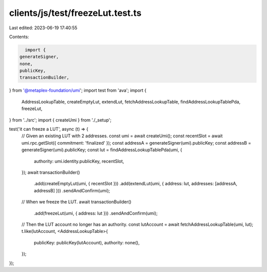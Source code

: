 clients/js/test/freezeLut.test.ts
=================================

Last edited: 2023-06-19 17:40:55

Contents:

.. code-block:: ts

    import {
  generateSigner,
  none,
  publicKey,
  transactionBuilder,
} from '@metaplex-foundation/umi';
import test from 'ava';
import {
  AddressLookupTable,
  createEmptyLut,
  extendLut,
  fetchAddressLookupTable,
  findAddressLookupTablePda,
  freezeLut,
} from '../src';
import { createUmi } from './_setup';

test('it can freeze a LUT', async (t) => {
  // Given an existing LUT with 2 addresses.
  const umi = await createUmi();
  const recentSlot = await umi.rpc.getSlot({ commitment: 'finalized' });
  const addressA = generateSigner(umi).publicKey;
  const addressB = generateSigner(umi).publicKey;
  const lut = findAddressLookupTablePda(umi, {
    authority: umi.identity.publicKey,
    recentSlot,
  });
  await transactionBuilder()
    .add(createEmptyLut(umi, { recentSlot }))
    .add(extendLut(umi, { address: lut, addresses: [addressA, addressB] }))
    .sendAndConfirm(umi);

  // When we freeze the LUT.
  await transactionBuilder()
    .add(freezeLut(umi, { address: lut }))
    .sendAndConfirm(umi);

  // Then the LUT account no longer has an authority.
  const lutAccount = await fetchAddressLookupTable(umi, lut);
  t.like(lutAccount, <AddressLookupTable>{
    publicKey: publicKey(lutAccount),
    authority: none(),
  });
});


